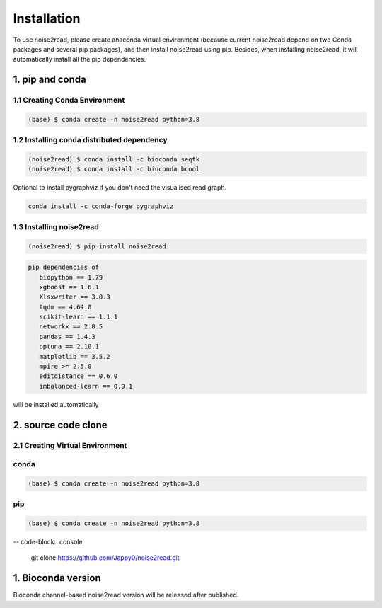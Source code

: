 ============
Installation
============

To use noise2read, please create anaconda virtual environment (because current noise2read depend on two Conda packages and several pip packages), and then install noise2read using pip. Besides, when installing noise2read, it will automatically install all the pip dependencies. 

1. pip and conda
<<<<<<<<<<<<<<<<

1.1 Creating Conda Environment
------------------------------
.. code-block:: console

   (base) $ conda create -n noise2read python=3.8

1.2 Installing conda distributed dependency
-------------------------------------------

.. code-block:: console

   (noise2read) $ conda install -c bioconda seqtk
   (noise2read) $ conda install -c bioconda bcool

Optional to install pygraphviz if you don't need the visualised read graph.

.. code-block:: console

   conda install -c conda-forge pygraphviz

1.3 Installing noise2read
--------------------

.. code-block:: console

   (noise2read) $ pip install noise2read

.. code-block:: console

   pip dependencies of
      biopython == 1.79
      xgboost == 1.6.1
      Xlsxwriter == 3.0.3
      tqdm == 4.64.0
      scikit-learn == 1.1.1
      networkx == 2.8.5
      pandas == 1.4.3
      optuna == 2.10.1
      matplotlib == 3.5.2
      mpire >= 2.5.0
      editdistance == 0.6.0
      imbalanced-learn == 0.9.1

will be installed automatically

2. source code clone
<<<<<<<<<<<<<<<<<<<<
2.1 Creating Virtual Environment 
--------------------------------
conda
-----
.. code-block:: console

   (base) $ conda create -n noise2read python=3.8

pip
---
.. code-block:: console

   (base) $ conda create -n noise2read python=3.8

-- code-block:: console

   git clone https://github.com/Jappy0/noise2read.git


1. Bioconda version
<<<<<<<<<<<<<<<<<<<

Bioconda channel-based noise2read version will be released after published.